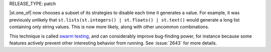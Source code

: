 RELEASE_TYPE: patch

|st.one_of| now chooses a subset of its strategies to disable each time it generates a value. For example, it was previously unlikely that ``st.lists(st.integers() | st.floats() | st.text()`` would generate a long list containing only string values. This is now more likely, along with other uncommon combinations.

This technique is called `swarm testing <https://users.cs.utah.edu/~regehr/papers/swarm12.pdf>`__, and can considerably improve bug-finding power, for instance because some features actively prevent other interesting behavior from running. See :issue:`2643` for more details.
